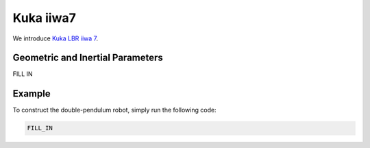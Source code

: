 ===========
Kuka iiwa7
===========

We introduce `Kuka LBR iiwa 7`_. 

.. _`Kuka LBR iiwa 7`: https://www.kuka.com/en-us/products/robotics-systems/industrial-robots/lbr-iiwa

Geometric and Inertial Parameters
=================================
FILL IN

Example
=========
To construct the double-pendulum robot, simply run the following code:

.. code-block:: MATLAB

	FILL_IN

.. figure:: ../images/LBR_iiwa7_result_view2.png
	:align: center
	:width: 600	